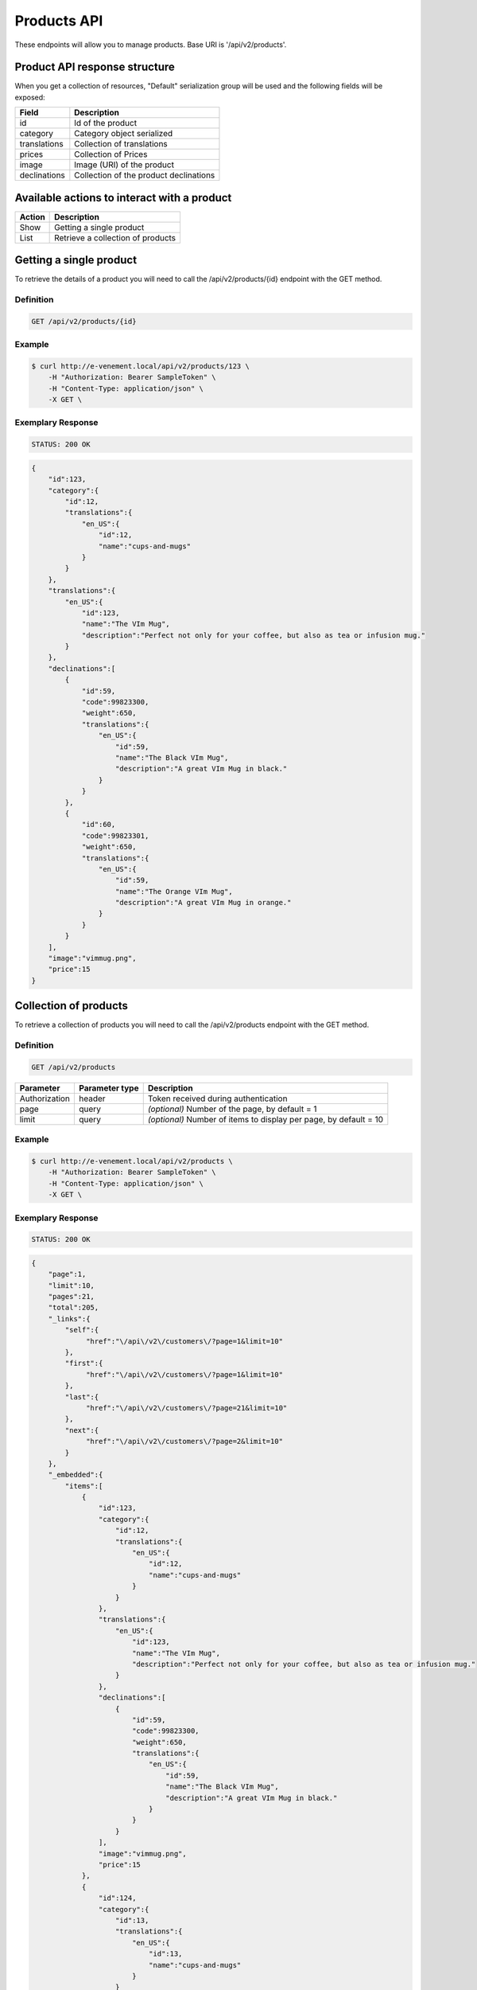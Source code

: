 Products API
============

These endpoints will allow you to manage products. Base URI is '/api/v2/products'.

Product API response structure
------------------------------

When you get a collection of resources, "Default" serialization group will be used and the following fields will be exposed:

+------------------+----------------------------------------------+
| Field            | Description                                  |
+==================+==============================================+
| id               | Id of the product                            |
+------------------+----------------------------------------------+
| category         | Category object serialized                   |
+------------------+----------------------------------------------+
| translations     | Collection of translations                   |
+------------------+----------------------------------------------+
| prices           | Collection of Prices                         |
+------------------+----------------------------------------------+
| image            | Image (URI) of the product                   |
+------------------+----------------------------------------------+
| declinations     | Collection of the product declinations       |
+------------------+----------------------------------------------+

Available actions to interact with a product
--------------------------------------------

+------------------+----------------------------------------------+
| Action           | Description                                  |
+==================+==============================================+
| Show             | Getting a single product                     |
+------------------+----------------------------------------------+
| List             | Retrieve a collection of products            |
+------------------+----------------------------------------------+


Getting a single product
------------------------

To retrieve the details of a product you will need to call the /api/v2/products/{id} endpoint with the GET method.

Definition
^^^^^^^^^^

.. code-block:: text

    GET /api/v2/products/{id}

Example
^^^^^^^

.. code-block:: bash

    $ curl http://e-venement.local/api/v2/products/123 \
        -H "Authorization: Bearer SampleToken" \
        -H "Content-Type: application/json" \
        -X GET \

Exemplary Response
^^^^^^^^^^^^^^^^^^

.. code-block:: text

    STATUS: 200 OK

.. code-block:: json

    {
        "id":123,
        "category":{
            "id":12,
            "translations":{
                "en_US":{
                    "id":12,
                    "name":"cups-and-mugs"
                }
            }
        },
        "translations":{
            "en_US":{
                "id":123,
                "name":"The VIm Mug",
                "description":"Perfect not only for your coffee, but also as tea or infusion mug."
            }
        },
        "declinations":[
            {
                "id":59,
                "code":99823300,
                "weight":650,
                "translations":{
                    "en_US":{
                        "id":59,
                        "name":"The Black VIm Mug",
                        "description":"A great VIm Mug in black."
                    }
                }
            },
            {
                "id":60,
                "code":99823301,
                "weight":650,
                "translations":{
                    "en_US":{
                        "id":59,
                        "name":"The Orange VIm Mug",
                        "description":"A great VIm Mug in orange."
                    }
                }
            }
        ],
        "image":"vimmug.png",
        "price":15
    }


Collection of products
------------------------

To retrieve a collection of products you will need to call the /api/v2/products endpoint with the GET method.

Definition
^^^^^^^^^^

.. code-block:: text

    GET /api/v2/products

+---------------+----------------+-------------------------------------------------------------------+
| Parameter     | Parameter type | Description                                                       |
+===============+================+===================================================================+
| Authorization | header         | Token received during authentication                              |
+---------------+----------------+-------------------------------------------------------------------+
| page          | query          | *(optional)* Number of the page, by default = 1                   |
+---------------+----------------+-------------------------------------------------------------------+
| limit         | query          | *(optional)* Number of items to display per page, by default = 10 |
+---------------+----------------+-------------------------------------------------------------------+

Example
^^^^^^^

.. code-block:: bash

    $ curl http://e-venement.local/api/v2/products \
        -H "Authorization: Bearer SampleToken" \
        -H "Content-Type: application/json" \
        -X GET \

Exemplary Response
^^^^^^^^^^^^^^^^^^

.. code-block:: text

    STATUS: 200 OK

.. code-block:: json

    {
        "page":1,
        "limit":10,
        "pages":21,
        "total":205,
        "_links":{
            "self":{
                 "href":"\/api\/v2\/customers\/?page=1&limit=10"
            },
            "first":{
                 "href":"\/api\/v2\/customers\/?page=1&limit=10"
            },
            "last":{
                 "href":"\/api\/v2\/customers\/?page=21&limit=10"
            },
            "next":{
                 "href":"\/api\/v2\/customers\/?page=2&limit=10"
            }
        },
        "_embedded":{
            "items":[
                {
                    "id":123,
                    "category":{
                        "id":12,
                        "translations":{
                            "en_US":{
                                "id":12,
                                "name":"cups-and-mugs"
                            }
                        }
                    },
                    "translations":{
                        "en_US":{
                            "id":123,
                            "name":"The VIm Mug",
                            "description":"Perfect not only for your coffee, but also as tea or infusion mug."
                        }
                    },
                    "declinations":[
                        {
                            "id":59,
                            "code":99823300,
                            "weight":650,
                            "translations":{
                                "en_US":{
                                    "id":59,
                                    "name":"The Black VIm Mug",
                                    "description":"A great VIm Mug in black."
                                }
                            }
                        }
                    ],
                    "image":"vimmug.png",
                    "price":15
                },
                {
                    "id":124,
                    "category":{
                        "id":13,
                        "translations":{
                            "en_US":{
                                "id":13,
                                "name":"cups-and-mugs"
                            }
                        }
                    },
                    "translations":{
                        "en_US":{
                            "id":124,
                            "name":"Arch Linux Coffee Mug",
                            "description":"The Arch Linux Mug, an awesome ceramic mug printed on both sides with the Arch Linux logo."
                        }
                    },
                    "declinations":[
                        {
                            "id":66,
                            "code":99823312,
                            "weight":650,
                            "translations":{
                                "en_US":{
                                    "id":66,
                                    "name":"Arch Linux Coffee Mug",
                                    "description":"The Arch Linux Mug, an awesome ceramic mug printed on both sides with the Arch Linux logo."
                                }
                            }
                        }
                    ],
                    "image":"vimmug.png",
                    "price":15
                }
            ]
        }
    }
